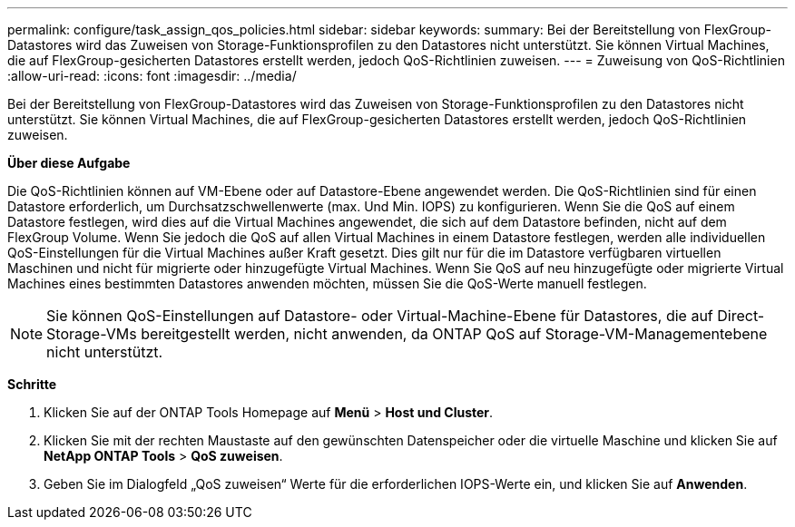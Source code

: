 ---
permalink: configure/task_assign_qos_policies.html 
sidebar: sidebar 
keywords:  
summary: Bei der Bereitstellung von FlexGroup-Datastores wird das Zuweisen von Storage-Funktionsprofilen zu den Datastores nicht unterstützt. Sie können Virtual Machines, die auf FlexGroup-gesicherten Datastores erstellt werden, jedoch QoS-Richtlinien zuweisen. 
---
= Zuweisung von QoS-Richtlinien
:allow-uri-read: 
:icons: font
:imagesdir: ../media/


[role="lead"]
Bei der Bereitstellung von FlexGroup-Datastores wird das Zuweisen von Storage-Funktionsprofilen zu den Datastores nicht unterstützt. Sie können Virtual Machines, die auf FlexGroup-gesicherten Datastores erstellt werden, jedoch QoS-Richtlinien zuweisen.

*Über diese Aufgabe*

Die QoS-Richtlinien können auf VM-Ebene oder auf Datastore-Ebene angewendet werden. Die QoS-Richtlinien sind für einen Datastore erforderlich, um Durchsatzschwellenwerte (max. Und Min. IOPS) zu konfigurieren. Wenn Sie die QoS auf einem Datastore festlegen, wird dies auf die Virtual Machines angewendet, die sich auf dem Datastore befinden, nicht auf dem FlexGroup Volume. Wenn Sie jedoch die QoS auf allen Virtual Machines in einem Datastore festlegen, werden alle individuellen QoS-Einstellungen für die Virtual Machines außer Kraft gesetzt. Dies gilt nur für die im Datastore verfügbaren virtuellen Maschinen und nicht für migrierte oder hinzugefügte Virtual Machines. Wenn Sie QoS auf neu hinzugefügte oder migrierte Virtual Machines eines bestimmten Datastores anwenden möchten, müssen Sie die QoS-Werte manuell festlegen.


NOTE: Sie können QoS-Einstellungen auf Datastore- oder Virtual-Machine-Ebene für Datastores, die auf Direct-Storage-VMs bereitgestellt werden, nicht anwenden, da ONTAP QoS auf Storage-VM-Managementebene nicht unterstützt.

*Schritte*

. Klicken Sie auf der ONTAP Tools Homepage auf *Menü* > *Host und Cluster*.
. Klicken Sie mit der rechten Maustaste auf den gewünschten Datenspeicher oder die virtuelle Maschine und klicken Sie auf *NetApp ONTAP Tools* > *QoS zuweisen*.
. Geben Sie im Dialogfeld „QoS zuweisen“ Werte für die erforderlichen IOPS-Werte ein, und klicken Sie auf *Anwenden*.

